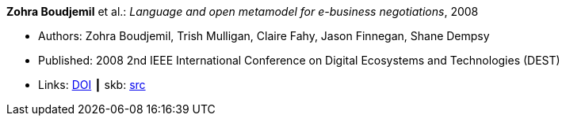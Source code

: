 *Zohra Boudjemil* et al.: _Language and open metamodel for e-business negotiations_, 2008

* Authors: Zohra Boudjemil, Trish Mulligan, Claire Fahy, Jason Finnegan, Shane Dempsy
* Published: 2008 2nd IEEE International Conference on Digital Ecosystems and Technologies (DEST)
* Links:
       link:https://doi.org/10.1109/DEST.2008.4635165[DOI]
    ┃ skb: link:https://github.com/vdmeer/skb/tree/master/library/inproceedings/2000/boudjemil-2008-dest.adoc[src]
ifdef::local[]
    ┃ link:/library/inproceedings/2000/boudjemil-2008-dest.pdf[PDF]
    ┃ link:/library/inproceedings/2000/boudjemil-2008-dest.doc[DOC]
endif::[]

